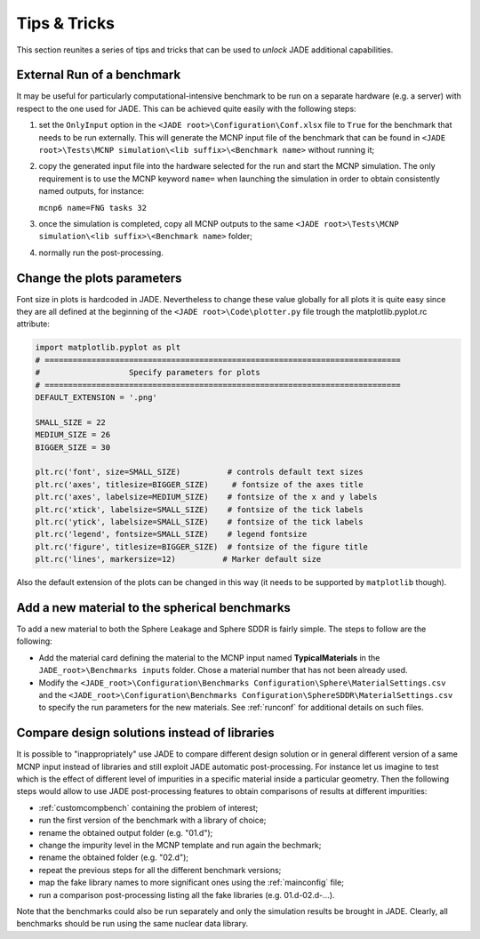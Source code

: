 #############
Tips & Tricks
#############

This section reunites a series of tips and tricks that can be used to *unlock*
JADE additional capabilities.

.. _externalrun:

External Run of a benchmark
===========================
It may be useful for particularly computational-intensive benchmark to be
run on a separate hardware (e.g. a server) with respect to the one used for JADE.
This can be achieved quite easily with the following steps:

#. set the ``OnlyInput`` option in the ``<JADE root>\Configuration\Conf.xlsx``
   file to ``True`` for the benchmark that needs to be run externally. This
   will generate the MCNP input file of the benchmark that can be found in
   ``<JADE root>\Tests\MCNP simulation\<lib suffix>\<Benchmark name>``
   without running it;
#. copy the generated input file into the hardware selected for the run and start the
   MCNP simulation. The only requirement is to use the MCNP keyword  ``name=``
   when launching the simulation in order to obtain consistently named outputs,
   for instance:

   ``mcnp6 name=FNG tasks 32``

#. once the simulation is completed, copy all MCNP outputs to the same 
   ``<JADE root>\Tests\MCNP simulation\<lib suffix>\<Benchmark name>`` folder;
#. normally run the post-processing.

Change the plots parameters
===========================
Font size in plots is hardcoded in JADE. Nevertheless to change these value globally
for all plots it is quite easy since they are all defined at the beginning of the
``<JADE root>\Code\plotter.py`` file trough the matplotlib.pyplot.rc attribute:

.. code-block:: python

   import matplotlib.pyplot as plt
   # ============================================================================
   #                   Specify parameters for plots
   # ============================================================================
   DEFAULT_EXTENSION = '.png'

   SMALL_SIZE = 22
   MEDIUM_SIZE = 26
   BIGGER_SIZE = 30

   plt.rc('font', size=SMALL_SIZE)          # controls default text sizes
   plt.rc('axes', titlesize=BIGGER_SIZE)     # fontsize of the axes title
   plt.rc('axes', labelsize=MEDIUM_SIZE)    # fontsize of the x and y labels
   plt.rc('xtick', labelsize=SMALL_SIZE)    # fontsize of the tick labels
   plt.rc('ytick', labelsize=SMALL_SIZE)    # fontsize of the tick labels
   plt.rc('legend', fontsize=SMALL_SIZE)    # legend fontsize
   plt.rc('figure', titlesize=BIGGER_SIZE)  # fontsize of the figure title
   plt.rc('lines', markersize=12)          # Marker default size

Also the default extension of the plots can be changed in this way (it needs
to be supported by ``matplotlib`` though).

Add a new material to the spherical benchmarks
==============================================
To add a new material to both the Sphere Leakage and Sphere SDDR is fairly simple.
The steps to follow are the following:

* Add the material card defining the material to the MCNP input named
  **TypicalMaterials** in the ``JADE_root>\Benchmarks inputs`` folder.
  Chose a material number that has not been already used.
* Modify the ``<JADE_root>\Configuration\Benchmarks Configuration\Sphere\MaterialSettings.csv``
  and the ``<JADE_root>\Configuration\Benchmarks Configuration\SphereSDDR\MaterialSettings.csv``
  to specify the run parameters for the new materials. See :ref:`runconf` for
  additional details on such files.

Compare design solutions instead of libraries
=============================================
It is possible to "inappropriately" use JADE to compare different
design solution or in general different version of a same MCNP input instead 
of libraries and still exploit JADE automatic post-processing. For instance
let us imagine to test which is the effect of different level of impurities 
in a specific material inside a particular geometry. Then the following steps
would allow to use JADE post-processing features to obtain comparisons of results
at different impurities:

* :ref:`customcompbench` containing the problem of interest;
* run the first version of the benchmark with a library of choice;
* rename the obtained output folder (e.g. "01.d");
* change the impurity level in the MCNP template and run again the bechmark;
* rename the obtained folder (e.g. "02.d");
* repeat the previous steps for all the different benchmark versions;
* map the fake library names to more significant ones using the :ref:`mainconfig` file;
* run a comparison post-processing listing all the fake libraries (e.g. 01.d-02.d-...).

Note that the benchmarks could also be run separately and only the simulation
results be brought in JADE. Clearly, all benchmarks should be run using the same
nuclear data library.
